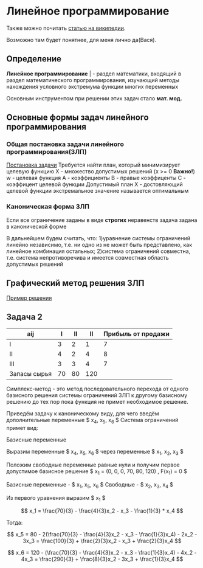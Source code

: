 * Линейное программирование

Также можно почитать [[https://ru.wikipedia.org/wiki/%D0%9B%D0%B8%D0%BD%D0%B5%D0%B9%D0%BD%D0%BE%D0%B5_%D0%BF%D1%80%D0%BE%D0%B3%D1%80%D0%B0%D0%BC%D0%BC%D0%B8%D1%80%D0%BE%D0%B2%D0%B0%D0%BD%D0%B8%D0%B5][статью на википедии]]. 

Возможно там будет понятнее, для меня лично да(Вася).

** Определение

**Линейное программирование** | - раздел математики, входящий в
раздел математического программирования, изучающий методы
нахождения условного экстремума функции многих переменных 

Основным инструментом при решении этих задач стало **мат. мод.**

** Основные формы задач линейного программирования

*** Общая постановка задачи линейного программирования(ЗЛП)

[[./task.jpg][Постановка задачи]]
Требуется найти план, который минимизирует целевую функцию
X - множество допустимых решений (x >= 0 **Важно!**)
w - целевая функция
A - коэффициенты
B - правые коэффиценты
С - коэффицент целевой функции
Допустимый план Х - достовляющий целевой функции экстремальное
значение называется оптимальным

*** Каноническая форма ЗЛП
Если все ограничение заданы в виде **строгих** неравенств
задача задана в канонической форме

В дальнейшем будем считать, что:
1)уравнение системы ограничений линейно независимо, т.е. ни
одно из не может быть представлено, как линейное комбинация
остальных;
2)система ограничений совместна, т.е. система непротиворечива
и имеется совместная область допустимых решений

** Графический метод решения ЗЛП

[[./solver.pdf][Пример решения]]

** Задача 2 

[[./задача.jpg]]

| aij          |  I | II |  II | Прибыль от продажи |
|--------------+----+----+-----+--------------------|
| I            |  3 |  2 |   1 |                  7 |
| II           |  4 |  2 |   4 |                  8 |
| III          |  3 |  3 |   4 |                  7 |
| Запасы сырья | 70 | 80 | 120 |                    |

Симплекс-метод - это метод последовательного перехода от одного базисного решения системы 
ограничений ЗЛП к другому базисному решению до тех пор пока функция не примет необходимое решение.


#+begin_export latex
\usepackage{amsmath}

$$ F = 7x_1 + 8x_2 + 7x_3 $$

\begin{equation}
    \begin{cases}
    3x_1 + 4x_2 + 3x_3 <= 70 \\
    2x_1 + 2x_2 + 3x_3 <= 80 \\
    1x_1 + 4x_2 + 4x_3 <= 120 \\
    \end{cases}
\end{equation}

$$ x_1 >= 0, x_2 >= 0, x_3 >= 0 $$
#+end_export

Приведём задачу к каноническому виду, для чего введём дополнительные переменные 
$ x_4, x_5, x_6 $
Система ограничений примет вид:

#+begin_export latex
\begin{equation}
    \begin{cases}
    3x_1 + 4x_2 + 3x_3 + x_4 = 70 \\
    2x_1 + 2x_2 + 3x_3 + x_5 = 80 \\
    1x_1 + 4x_2 + 4x_3 + x_6 = 120 \\
    \end{cases}
\end{equation}

$$ x_i >= 0 (i = 1, 6) $$
#+end_export

Базисные переменные

Выразим переменные $ x_4, x_5, x_6 $ через переменные $ x_1, x_2, x_3 $

#+begin_export latex
\begin{equation}
    \begin{cases}
    x_4 = 70 - 3x_1 - 4x_2 - 3x_3
    x_5 = 80 - 2x_1 - 2x_2 - 3x_3
    x_4 = 120 - x_1 - 4x_2 - 4x_3
    \end{cases}
\end{equation}

$$ x_i >= 0 (i = 1, 6) $$
#+end_export

Положим свободные переменные равные нули и получим первое допустимое базисное решение
$ x_1 = (0, 0, 0, 70, 80, 120) , F(x_1) = 0 $

#+begin_export latex
\begin{equation}
    \begin{cases}
    x_4 = 70 - 3x_1 >= 0
    x_5 = 80 - 2x_1 >= 0
    x_4 = 120 - x_1 >= 0
    \end{cases}
\end{equation}

$$ x_1 = min(70/3, 80/2, 120) $$
#+end_export

Базисные переменные - $ x_1, x_5, x_6 $
Свободные - $ x_2, x_3, x_4 $

Из первого уравнения выразим $ x_1 $

$$ x_1 = \frac{70}{3} - \frac{4}{3}x_2 - x_3 - \frac{1}{3} * x_4 $$

Тогда:

$$ x_5 = 80 - 2(\frac{70}{3} - \frac{4}{3}x_2 - x_3 - \frac{1}{3}x_4) - 2x_2 - 3x_3 = \frac{100}{3} + \frac{2}{3}x_2 - x_3 + \frac{2}{3}x_4 $$

$$ x_6 = 120 - (\frac{70}{3} - \frac{4}{3}x_2 - x_3 - \frac{1}{3}x_4) - 4x_2 - 4x_3 = \frac{290}{3} + \frac{8}{3}x_2 - 3x_3 + \frac{1}{3}x_4 $$

